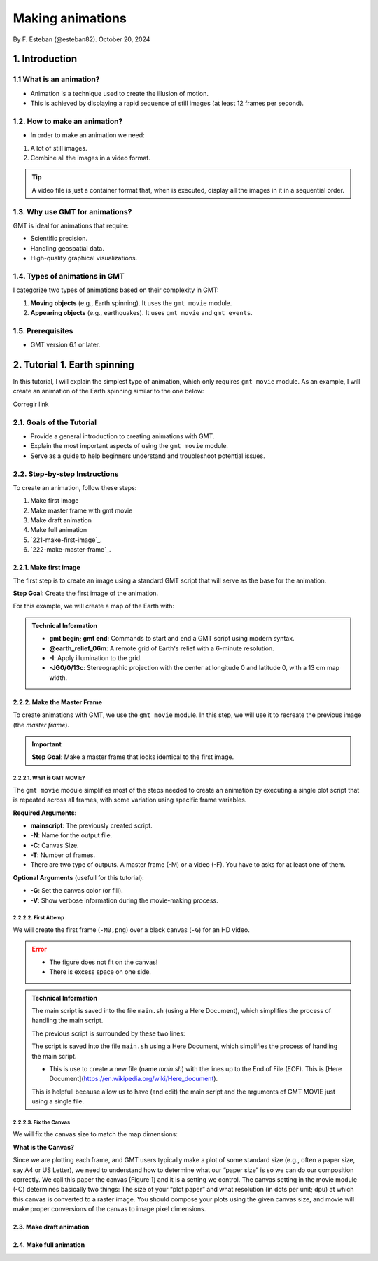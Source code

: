 Making animations
-----------------

By F. Esteban (@esteban82). October 20, 2024

1. Introduction
~~~~~~~~~~~~~~~

1.1 What is an animation?
=========================

- Animation is a technique used to create the illusion of motion.
- This is achieved by displaying a rapid sequence of still images (at least 12 frames per second).


1.2. How to make an animation?
==============================

- In order to make an animation we need: 
#. A lot of still images.
#. Combine all the images in a video format.

.. Tip::
  A video file is just a container format that, when is executed, display all the images in it in a sequential order.


1.3. Why use GMT for animations?
================================

GMT is ideal for animations that require:

- Scientific precision.
- Handling geospatial data.
- High-quality graphical visualizations.

1.4. Types of animations in GMT
================================

I categorize two types of animations based on their complexity in GMT:

1. **Moving objects** (e.g., Earth spinning). It uses the ``gmt movie`` module.
2. **Appearing objects** (e.g., earthquakes). It uses ``gmt movie`` and ``gmt events``.

1.5. Prerequisites
==================

- GMT version 6.1 or later.

2. Tutorial 1. Earth spinning
~~~~~~~~~~~~~~~~~~~~~~~~~~~~~

In this tutorial, I will explain the simplest type of animation, 
which only requires ``gmt movie`` module. 
As an example, I will create an animation of the Earth spinning similar to the one below:


Corregir link

..  youtube:: NjSDpQ5S3FM
   :width: 100%


2.1. Goals of the Tutorial
==========================

- Provide a general introduction to creating animations with GMT.
- Explain the most important aspects of using the ``gmt movie`` module.
- Serve as a guide to help beginners understand and troubleshoot potential issues.

2.2. Step-by-step Instructions
==============================

To create an animation, follow these steps:


#. Make first image
#. Make master frame with gmt movie
#. Make draft animation
#. Make full animation


#. `221-make-first-image`_.

#. `222-make-master-frame`_.


2.2.1. Make first image
^^^^^^^^^^^^^^^^^^^^^^^

The first step is to create an image using a standard GMT script that will serve as the base for the animation.

**Step Goal**: Create the first image of the animation.

For this example, we will create a map of the Earth with:

     .. gmtplot::
        :height: 40%

        gmt begin Earth png
            # Plot relief grid
            gmt grdimage @earth_relief_06m -I -JG0/0/13c
        gmt end


.. admonition:: Technical Information

  - **gmt begin; gmt end**: Commands to start and end a GMT script using modern syntax.
  - **@earth_relief_06m**: A remote grid of Earth's relief with a 6-minute resolution.
  - **-I**: Apply illumination to the grid.
  - **-JG0/0/13c**: Stereographic projection with the center at longitude 0 and latitude 0, with a 13 cm map width.


2.2.2. Make the Master Frame
^^^^^^^^^^^^^^^^^^^^^^^^^^^^

To create animations with GMT, we use the ``gmt movie`` module. 
In this step, we will use it to recreate the previous image (the *master frame*).

.. Important::

  **Step Goal**: Make a master frame that looks identical to the first image.

2.2.2.1. What is GMT MOVIE?
++++++++++++++++++++++++++++

The ``gmt movie`` module simplifies most of the steps needed to create an animation 
by executing a single plot script that is repeated across all frames, 
with some variation using specific frame variables.

**Required Arguments:**

- **mainscript**: The previously created script.
- **-N**: Name for the output file.
- **-C**: Canvas Size.
- **-T**: Number of frames.
- There are two type of outputs. A master frame (-M) or a video (-F). You have to asks for at least one of them.

**Optional Arguments** (usefull for this tutorial):

- **-G**: Set the canvas color (or fill).
- **-V**: Show verbose information during the movie-making process.

2.2.2.2. First Attemp
+++++++++++++++++++++

We will create the first frame (``-M0,png``) over a black canvas (``-G``) for an HD video.

     .. gmtplot::
        :height: 40%

        cat << 'EOF' > main.sh
        gmt begin
          gmt grdimage @earth_relief_06m -I -JG0/0/13c
        gmt end
        EOF
        gmt movie main.sh -NEarth -Cfhd -T10 -M0,png -Gblack -V


.. Error::

  - The figure does not fit on the canvas!
  - There is excess space on one side.


.. admonition:: Technical Information

  The main script is saved into the file ``main.sh`` (using a Here Document), 
  which simplifies the process of handling the main script.

  The previous script is surrounded by these two lines:

  The script is saved into the file ``main.sh`` using a Here Document, 
  which simplifies the process of handling the main script.


  .. code-block:: bash 
    cat <<- 'EOF' > main.sh
    ...
    EOF
  
  * This is use to create a new file (name *main.sh*) with the lines up to the End of File (EOF). This is [Here Document](https://en.wikipedia.org/wiki/Here_document).
  This is helpfull because allow us to have (and edit) the main script and the arguments of GMT MOVIE just using a single file.


2.2.2.3. Fix the Canvas
+++++++++++++++++++++++

We will fix the canvas size to match the map dimensions:

**What is the Canvas?**

Since we are plotting each frame, and GMT users typically make a plot of some standard size (e.g., often a paper size, say A4 or US Letter), we need to understand how to determine what our “paper size” is so we can do our composition correctly. We call this paper the canvas (Figure 1) and it is a setting we control. The canvas setting in the movie module (-C) determines basically two things: The size of your “plot paper” and what resolution (in dots per unit; dpu) at which this canvas is converted to a raster image. You should compose your plots using the given canvas size, and movie will make proper conversions of the canvas to image pixel dimensions.


2.3. Make draft animation
^^^^^^^^^^^^^^^^^^^^^^^^^

2.4. Make full animation
^^^^^^^^^^^^^^^^^^^^^^^^
